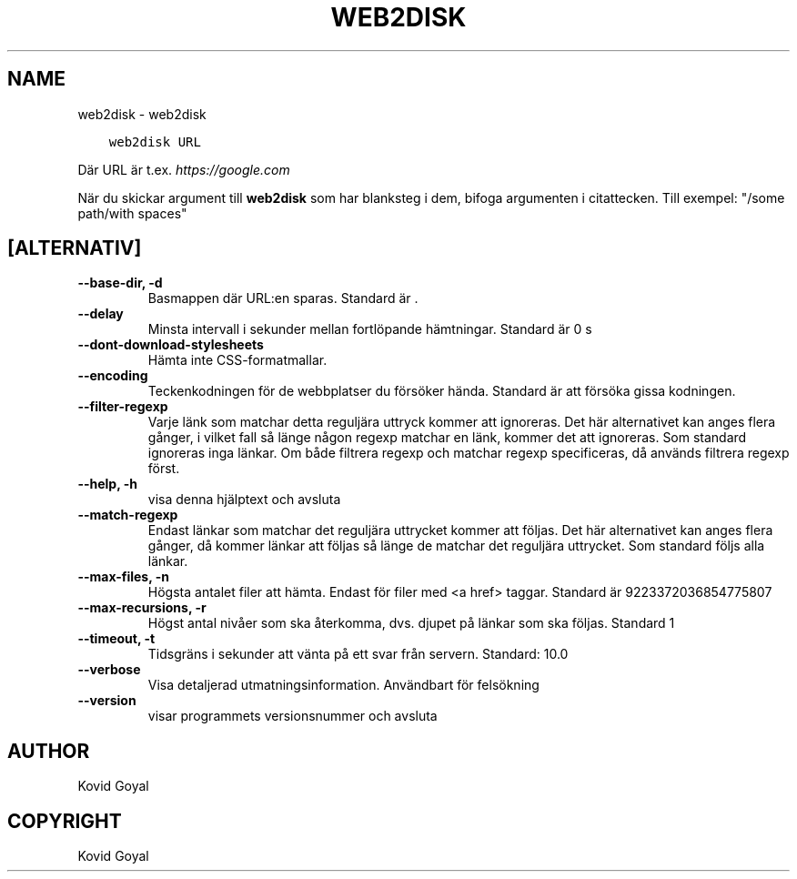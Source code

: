 .\" Man page generated from reStructuredText.
.
.
.nr rst2man-indent-level 0
.
.de1 rstReportMargin
\\$1 \\n[an-margin]
level \\n[rst2man-indent-level]
level margin: \\n[rst2man-indent\\n[rst2man-indent-level]]
-
\\n[rst2man-indent0]
\\n[rst2man-indent1]
\\n[rst2man-indent2]
..
.de1 INDENT
.\" .rstReportMargin pre:
. RS \\$1
. nr rst2man-indent\\n[rst2man-indent-level] \\n[an-margin]
. nr rst2man-indent-level +1
.\" .rstReportMargin post:
..
.de UNINDENT
. RE
.\" indent \\n[an-margin]
.\" old: \\n[rst2man-indent\\n[rst2man-indent-level]]
.nr rst2man-indent-level -1
.\" new: \\n[rst2man-indent\\n[rst2man-indent-level]]
.in \\n[rst2man-indent\\n[rst2man-indent-level]]u
..
.TH "WEB2DISK" "1" "november 24, 2023" "7.1.0" "calibre"
.SH NAME
web2disk \- web2disk
.INDENT 0.0
.INDENT 3.5
.sp
.nf
.ft C
web2disk URL
.ft P
.fi
.UNINDENT
.UNINDENT
.sp
Där URL är t.ex. \fI\%https://google.com\fP
.sp
När du skickar argument till \fBweb2disk\fP som har blanksteg i dem, bifoga argumenten i citattecken. Till exempel: \(dq/some path/with spaces\(dq
.SH [ALTERNATIV]
.INDENT 0.0
.TP
.B \-\-base\-dir, \-d
Basmappen där URL:en sparas. Standard är .
.UNINDENT
.INDENT 0.0
.TP
.B \-\-delay
Minsta intervall i sekunder mellan fortlöpande hämtningar. Standard är 0 s
.UNINDENT
.INDENT 0.0
.TP
.B \-\-dont\-download\-stylesheets
Hämta inte CSS\-formatmallar.
.UNINDENT
.INDENT 0.0
.TP
.B \-\-encoding
Teckenkodningen för de webbplatser du försöker hända. Standard är att försöka gissa kodningen.
.UNINDENT
.INDENT 0.0
.TP
.B \-\-filter\-regexp
Varje länk som matchar detta reguljära uttryck kommer att ignoreras. Det här alternativet kan anges flera gånger, i vilket fall så länge någon regexp matchar en länk, kommer det att ignoreras. Som standard ignoreras inga länkar. Om både filtrera regexp och matchar regexp specificeras, då används filtrera regexp först.
.UNINDENT
.INDENT 0.0
.TP
.B \-\-help, \-h
visa denna hjälptext och avsluta
.UNINDENT
.INDENT 0.0
.TP
.B \-\-match\-regexp
Endast länkar som matchar det reguljära uttrycket kommer att följas. Det här alternativet kan anges flera gånger, då kommer länkar att följas så länge de matchar det reguljära uttrycket. Som standard följs alla länkar.
.UNINDENT
.INDENT 0.0
.TP
.B \-\-max\-files, \-n
Högsta antalet filer att hämta. Endast för filer med <a href> taggar. Standard är 9223372036854775807
.UNINDENT
.INDENT 0.0
.TP
.B \-\-max\-recursions, \-r
Högst antal nivåer som ska återkomma, dvs. djupet på länkar som ska följas. Standard 1
.UNINDENT
.INDENT 0.0
.TP
.B \-\-timeout, \-t
Tidsgräns i sekunder att vänta på ett svar från servern. Standard: 10.0
.UNINDENT
.INDENT 0.0
.TP
.B \-\-verbose
Visa detaljerad utmatningsinformation. Användbart för felsökning
.UNINDENT
.INDENT 0.0
.TP
.B \-\-version
visar programmets versionsnummer och avsluta
.UNINDENT
.SH AUTHOR
Kovid Goyal
.SH COPYRIGHT
Kovid Goyal
.\" Generated by docutils manpage writer.
.
